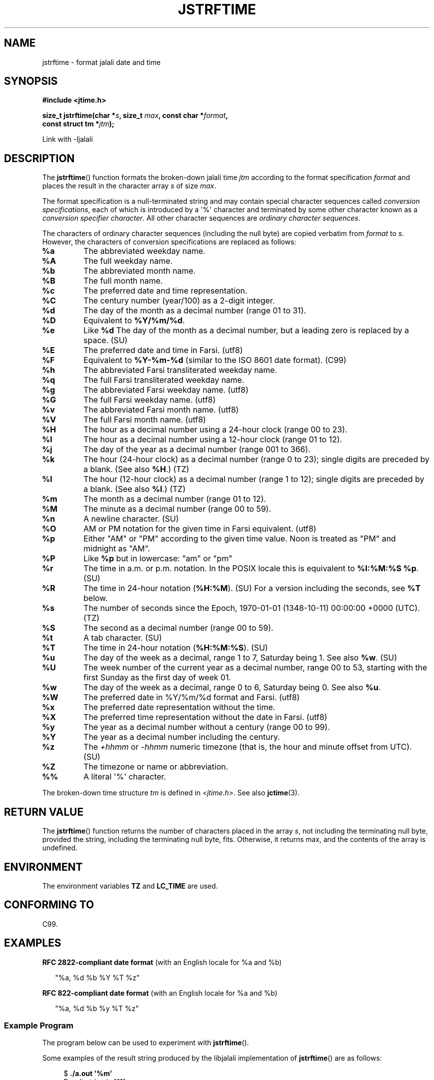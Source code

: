 .\" * jstrftime.3 - Tools for manipulating Jalali representation of Iranian calendar
.\" * and necessary conversations to Gregorian calendar.
.\" * Copyright (C) 2006, 2007, 2009, 2010, 2011 Ashkan Ghassemi.
.\" *
.\" * This file is part of libjalali.
.\" *
.\" * libjalali is free software: you can redistribute it and/or modify
.\" * it under the terms of the GNU Lesser General Public License as published by
.\" * the Free Software Foundation, either version 3 of the License, or
.\" * (at your option) any later version.
.\" *
.\" * libjalali is distributed in the hope that it will be useful,
.\" * but WITHOUT ANY WARRANTY; without even the implied warranty of
.\" * MERCHANTABILITY or FITNESS FOR A PARTICULAR PURPOSE.  See the
.\" * GNU Lesser General Public License for more details.
.\" *
.\" * You should have received a copy of the GNU Lesser General Public License
.\" * along with libjalali.  If not, see <http://www.gnu.org/licenses/>.

.TH JSTRFTIME 3  2025-03-18 "GNU" "libjalali Manual"
.SH NAME
jstrftime \- format jalali date and time
.SH SYNOPSIS
.nf
.B #include <jtime.h>
.sp
.BI "size_t jstrftime(char *" s ", size_t " max ", const char *" format ,
.BI "                const struct tm *" jtm );
.fi
.sp
Link with -ljalali
.SH DESCRIPTION
The
.BR jstrftime ()
function formats the broken-down jalali time \fIjtm\fP
according to the format specification \fIformat\fP and places the
result in the character array \fIs\fP of size \fImax\fP.
.PP
The format specification is a null-terminated string and may contain
special character sequences called
.IR "conversion specifications",
each of which is introduced by a \(aq%\(aq character and terminated by
some other character known as a
.IR "conversion specifier character".
All other character sequences are
.IR "ordinary character sequences".
.PP
The characters of ordinary character sequences (including the null byte)
are copied verbatim from \fIformat\fP to \fIs\fP. However, the characters
of conversion specifications are replaced as follows:
.TP
.B %a
The abbreviated weekday name.
.TP
.B %A
The full weekday name.
.TP
.B %b
The abbreviated month name.
.TP
.B %B
The full month name.
.TP
.B %c
The preferred date and time representation.
.TP
.B %C
The century number (year/100) as a 2-digit integer.
.TP
.B %d
The day of the month as a decimal number (range 01 to 31).
.TP
.B %D
Equivalent to
.BR %Y/%m/%d .
.TP
.B %e
Like
.BR %d
The day of the month as a decimal number, but a leading
zero is replaced by a space. (SU)
.TP
.B %E
The preferred date and time in Farsi. (utf8)
.TP
.B %F
Equivalent to
.B %Y-%m-%d
(similar to the ISO\ 8601 date format). (C99)
.TP
.B %h
The abbreviated Farsi transliterated weekday name.
.TP
.B %q
The full Farsi transliterated weekday name.
.TP
.B %g
The abbreviated Farsi weekday name. (utf8)
.TP
.B %G
The full Farsi weekday name. (utf8)
.TP
.B %v
The abbreviated Farsi month name. (utf8)
.TP
.B %V
The full Farsi month name. (utf8)
.TP
.B %H
The hour as a decimal number using a 24-hour clock (range 00 to 23).
.TP
.B %I
The hour as a decimal number using a 12-hour clock (range 01 to 12).
.TP
.B %j
The day of the year as a decimal number (range 001 to 366).
.TP
.B %k
The hour (24-hour clock) as a decimal number (range 0 to 23);
single digits are preceded by a blank.
(See also
.BR %H .)
(TZ)
.TP
.B %l
The hour (12-hour clock) as a decimal number (range 1 to 12);
single digits are preceded by a blank.
(See also
.BR %I .)
(TZ)
.TP
.B %m
The month as a decimal number (range 01 to 12).
.TP
.B %M
The minute as a decimal number (range 00 to 59).
.TP
.B %n
A newline character. (SU)
.TP
.B %O
AM or PM notation for the given time in Farsi equivalent. (utf8)
.TP
.B %p
Either "AM" or "PM" according to the given time value.
Noon is treated as "PM" and midnight as "AM".
.TP
.B %P
Like
.B %p
but in lowercase: "am" or "pm"
.TP
.B %r
The time in a.m. or p.m. notation.
In the POSIX locale this is equivalent to
.BR "%I:%M:%S %p" .
(SU)
.TP
.B %R
The time in 24-hour notation (\fB%H:%M\fP). (SU)
For a version including the seconds, see
.B %T
below.
.TP
.B %s
The number of seconds since the Epoch, 1970-01-01 (1348-10-11) 00:00:00 +0000 (UTC). (TZ)
.TP
.B %S
The second as a decimal number (range 00 to 59).
.TP
.B %t
A tab character. (SU)
.TP
.B %T
The time in 24-hour notation (\fB%H:%M:%S\fP). (SU)
.TP
.B %u
The day of the week as a decimal, range 1 to 7, Saturday being 1.
See also
.BR %w .
(SU)
.TP
.B %U
The week number of the current year as a decimal number,
range 00 to 53, starting with the first Sunday as the first day
of week 01.
.TP
.B %w
The day of the week as a decimal, range 0 to 6, Saturday being 0.
See also
.BR %u .
.TP
.B %W
The preferred date in %Y/%m/%d format and Farsi. (utf8)
.TP
.B %x
The preferred date representation without the time.
.TP
.B %X
The preferred time representation without the date in Farsi. (utf8)
.TP
.B %y
The year as a decimal number without a century (range 00 to 99).
.TP
.B %Y
The year as a decimal number including the century.
.TP
.B %z
The
.I +hhmm
or
.I -hhmm
numeric timezone (that is, the hour and minute offset from UTC). (SU)
.TP
.B %Z
The timezone or name or abbreviation.
.TP
.B %%
A literal \(aq%\(aq character.
.PP
The broken-down time structure \fItm\fP is defined in \fI<jtime.h>\fP.
See also
.BR jctime (3).
.SH "RETURN VALUE"
The
.BR jstrftime ()
function returns the number of characters placed
in the array \fIs\fP, not including the terminating null byte,
provided the string, including the terminating null byte, fits.
Otherwise, it returns max, and the contents of the array is undefined.
.SH ENVIRONMENT
The environment variables
.B TZ
and
.B LC_TIME
are used.
.SH "CONFORMING TO"
C99.
.SH EXAMPLES
.BR "RFC\ 2822-compliant date format"
(with an English locale for %a and %b)
.PP
.in +2n
"%a,\ %d\ %b\ %Y\ %T\ %z"
.PP
.BR "RFC\ 822-compliant date format"
(with an English locale for %a and %b)
.PP
.in +2n
"%a,\ %d\ %b\ %y\ %T\ %z"
.SS Example Program
The program below can be used to experiment with
.BR jstrftime ().
.PP
Some examples of the result string produced by the libjalali implementation of
.BR jstrftime ()
are as follows:
.in +4n
.nf

.RB "$" " ./a.out \(aq%m\(aq"
Result string is "11"
.fi
.in
.PP
Here's the program source:
.nf

#include <stdio.h>
#include <stdlib.h>
#include <time.h>
#include <jalali.h>
#include <jtime.h>

int
main(int argc, char *argv[])
{
    char outstr[200];
    time_t t;
    struct tm *tmp;

    t = time(NULL);
    tmp = jlocaltime(&t);
    if (tmp == NULL) {
        perror("jlocaltime");
        exit(EXIT_FAILURE);
    }

    if (jstrftime(outstr, sizeof(outstr), argv[1], tmp) == 0) {
        fprintf(stderr, "jstrftime returned 0");
        exit(EXIT_FAILURE);
    }

    printf("Result string is \\"%s\\"\\n", outstr);
    exit(EXIT_SUCCESS);
}
.fi
.SH "SEE ALSO"
.BR jdate (1),
.BR jcal (1),
.BR time (2),
.BR jctime (3),
.BR sprintf (3),
.BR jstrptime (3)
.SH COLOPHON
This page is part of release 0.2 of the libjalali
.I man-pages
.SH AUTHOR
Written by Ashkan Ghassemi. <ghassemi@ftml.net>
.SH REPORTING BUGS
Report jcal bugs to <codeberg.org/masoudd/jcal>
libjalali home page: <codeberg.org/masoudd/jcal>

Hard fork of: <https://github.com/persiancal/jcal>
Original Project: <http://savannah.nongnu.org/projects/jcal/>
.SH COPYRIGHT
Copyright (C) 2011 Ashkan Ghassemi.

License LGPLv3+: GNU LGPL version 3 or later
<http://gnu.org/licenses/lgpl.html>.
This is free software: you are free to change and redistribute it. There is NO WARRANTY, to the extent permitted by
law.
